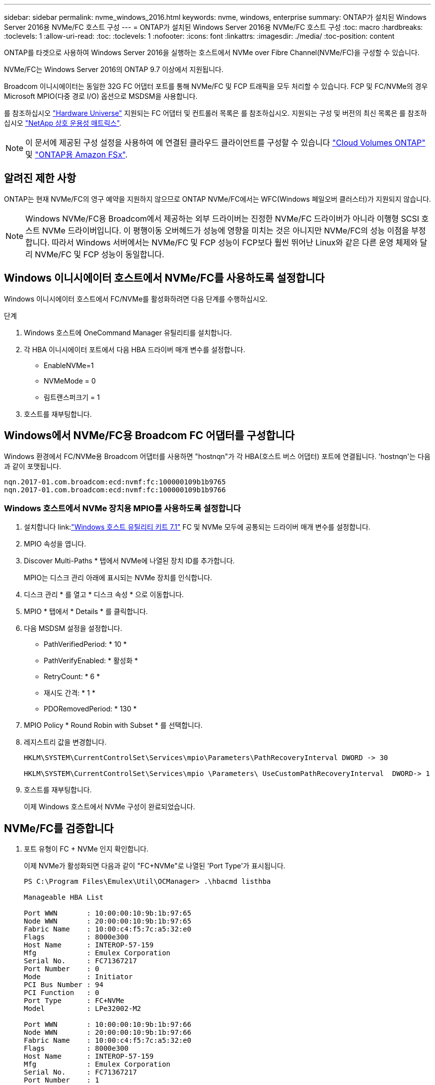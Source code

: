 ---
sidebar: sidebar 
permalink: nvme_windows_2016.html 
keywords: nvme, windows, enterprise 
summary: ONTAP가 설치된 Windows Server 2016용 NVMe/FC 호스트 구성 
---
= ONTAP가 설치된 Windows Server 2016용 NVMe/FC 호스트 구성
:toc: macro
:hardbreaks:
:toclevels: 1
:allow-uri-read: 
:toc: 
:toclevels: 1
:nofooter: 
:icons: font
:linkattrs: 
:imagesdir: ./media/
:toc-position: content


[role="lead"]
ONTAP를 타겟으로 사용하여 Windows Server 2016을 실행하는 호스트에서 NVMe over Fibre Channel(NVMe/FC)을 구성할 수 있습니다.

NVMe/FC는 Windows Server 2016의 ONTAP 9.7 이상에서 지원됩니다.

Broadcom 이니시에이터는 동일한 32G FC 어댑터 포트를 통해 NVMe/FC 및 FCP 트래픽을 모두 처리할 수 있습니다. FCP 및 FC/NVMe의 경우 Microsoft MPIO(다중 경로 I/O) 옵션으로 MSDSM을 사용합니다.

를 참조하십시오 link:https://hwu.netapp.com/Home/Index["Hardware Universe"^] 지원되는 FC 어댑터 및 컨트롤러 목록은 를 참조하십시오. 지원되는 구성 및 버전의 최신 목록은 를 참조하십시오 link:https://mysupport.netapp.com/matrix/["NetApp 상호 운용성 매트릭스"^].


NOTE: 이 문서에 제공된 구성 설정을 사용하여 에 연결된 클라우드 클라이언트를 구성할 수 있습니다 link:https://docs.netapp.com/us-en/cloud-manager-cloud-volumes-ontap/index.html["Cloud Volumes ONTAP"^] 및 link:https://docs.netapp.com/us-en/cloud-manager-fsx-ontap/index.html["ONTAP용 Amazon FSx"^].



== 알려진 제한 사항

ONTAP는 현재 NVMe/FC의 영구 예약을 지원하지 않으므로 ONTAP NVMe/FC에서는 WFC(Windows 페일오버 클러스터)가 지원되지 않습니다.


NOTE: Windows NVMe/FC용 Broadcom에서 제공하는 외부 드라이버는 진정한 NVMe/FC 드라이버가 아니라 이행형 SCSI 호스트 NVMe 드라이버입니다. 이 평행이동 오버헤드가 성능에 영향을 미치는 것은 아니지만 NVMe/FC의 성능 이점을 부정합니다. 따라서 Windows 서버에서는 NVMe/FC 및 FCP 성능이 FCP보다 훨씬 뛰어난 Linux와 같은 다른 운영 체제와 달리 NVMe/FC 및 FCP 성능이 동일합니다.



== Windows 이니시에이터 호스트에서 NVMe/FC를 사용하도록 설정합니다

Windows 이니시에이터 호스트에서 FC/NVMe를 활성화하려면 다음 단계를 수행하십시오.

.단계
. Windows 호스트에 OneCommand Manager 유틸리티를 설치합니다.
. 각 HBA 이니시에이터 포트에서 다음 HBA 드라이버 매개 변수를 설정합니다.
+
** EnableNVMe=1
** NVMeMode = 0
** 림트랜스퍼크기 = 1


. 호스트를 재부팅합니다.




== Windows에서 NVMe/FC용 Broadcom FC 어댑터를 구성합니다

Windows 환경에서 FC/NVMe용 Broadcom 어댑터를 사용하면 "+hostnqn+"가 각 HBA(호스트 버스 어댑터) 포트에 연결됩니다. '+hostnqn+'는 다음과 같이 포맷됩니다.

....
nqn.2017-01.com.broadcom:ecd:nvmf:fc:100000109b1b9765
nqn.2017-01.com.broadcom:ecd:nvmf:fc:100000109b1b9766
....


=== Windows 호스트에서 NVMe 장치용 MPIO를 사용하도록 설정합니다

. 설치합니다 link:link:https://docs.netapp.com/us-en/ontap-sanhost/hu_wuhu_71.html["Windows 호스트 유틸리티 키트 7.1"] FC 및 NVMe 모두에 공통되는 드라이버 매개 변수를 설정합니다.
. MPIO 속성을 엽니다.
. Discover Multi-Paths * 탭에서 NVMe에 나열된 장치 ID를 추가합니다.
+
MPIO는 디스크 관리 아래에 표시되는 NVMe 장치를 인식합니다.

. 디스크 관리 * 를 열고 * 디스크 속성 * 으로 이동합니다.
. MPIO * 탭에서 * Details * 를 클릭합니다.
. 다음 MSDSM 설정을 설정합니다.
+
** PathVerifiedPeriod: * 10 *
** PathVerifyEnabled: * 활성화 *
** RetryCount: * 6 *
** 재시도 간격: * 1 *
** PDORemovedPeriod: * 130 *


. MPIO Policy * Round Robin with Subset * 를 선택합니다.
. 레지스트리 값을 변경합니다.
+
[listing]
----
HKLM\SYSTEM\CurrentControlSet\Services\mpio\Parameters\PathRecoveryInterval DWORD -> 30

HKLM\SYSTEM\CurrentControlSet\Services\mpio \Parameters\ UseCustomPathRecoveryInterval  DWORD-> 1
----
. 호스트를 재부팅합니다.
+
이제 Windows 호스트에서 NVMe 구성이 완료되었습니다.





== NVMe/FC를 검증합니다

. 포트 유형이 FC + NVMe 인지 확인합니다.
+
이제 NVMe가 활성화되면 다음과 같이 "+FC+NVMe+"로 나열된 '+Port Type+'가 표시됩니다.

+
[listing]
----
PS C:\Program Files\Emulex\Util\OCManager> .\hbacmd listhba

Manageable HBA List

Port WWN       : 10:00:00:10:9b:1b:97:65
Node WWN       : 20:00:00:10:9b:1b:97:65
Fabric Name    : 10:00:c4:f5:7c:a5:32:e0
Flags          : 8000e300
Host Name      : INTEROP-57-159
Mfg            : Emulex Corporation
Serial No.     : FC71367217
Port Number    : 0
Mode           : Initiator
PCI Bus Number : 94
PCI Function   : 0
Port Type      : FC+NVMe
Model          : LPe32002-M2

Port WWN       : 10:00:00:10:9b:1b:97:66
Node WWN       : 20:00:00:10:9b:1b:97:66
Fabric Name    : 10:00:c4:f5:7c:a5:32:e0
Flags          : 8000e300
Host Name      : INTEROP-57-159
Mfg            : Emulex Corporation
Serial No.     : FC71367217
Port Number    : 1
Mode           : Initiator
PCI Bus Number : 94
PCI Function   : 1
Port Type      : FC+NVMe
Model          : LPe32002-M2
----
. NVMe/FC 서브시스템이 검색되었는지 확인합니다.
+
"+NVMe-list+" 명령은 NVMe/FC에서 검색된 하위 시스템을 나열합니다.

+
[listing]
----
PS C:\Program Files\Emulex\Util\OCManager> .\hbacmd nvme-list 10:00:00:10:9b:1b:97:65

Discovered NVMe Subsystems for 10:00:00:10:9b:1b:97:65

NVMe Qualified Name     :  nqn.1992-08.com.netapp:sn.a3b74c32db2911eab229d039ea141105:subsystem.win_nvme_interop-57-159
Port WWN                :  20:09:d0:39:ea:14:11:04
Node WWN                :  20:05:d0:39:ea:14:11:04
Controller ID           :  0x0180
Model Number            :  NetApp ONTAP Controller
Serial Number           :  81CGZBPU5T/uAAAAAAAB
Firmware Version        :  FFFFFFFF
Total Capacity          :  Not Available
Unallocated Capacity    :  Not Available

NVMe Qualified Name     :  nqn.1992-08.com.netapp:sn.a3b74c32db2911eab229d039ea141105:subsystem.win_nvme_interop-57-159
Port WWN                :  20:06:d0:39:ea:14:11:04
Node WWN                :  20:05:d0:39:ea:14:11:04
Controller ID           :  0x0181
Model Number            :  NetApp ONTAP Controller
Serial Number           :  81CGZBPU5T/uAAAAAAAB
Firmware Version        :  FFFFFFFF
Total Capacity          :  Not Available
Unallocated Capacity    :  Not Available
Note: At present Namespace Management is not supported by NetApp Arrays.
----
+
[listing]
----
PS C:\Program Files\Emulex\Util\OCManager> .\hbacmd nvme-list 10:00:00:10:9b:1b:97:66

Discovered NVMe Subsystems for 10:00:00:10:9b:1b:97:66

NVMe Qualified Name     :  nqn.1992-08.com.netapp:sn.a3b74c32db2911eab229d039ea141105:subsystem.win_nvme_interop-57-159
Port WWN                :  20:07:d0:39:ea:14:11:04
Node WWN                :  20:05:d0:39:ea:14:11:04
Controller ID           :  0x0140
Model Number            :  NetApp ONTAP Controller
Serial Number           :  81CGZBPU5T/uAAAAAAAB
Firmware Version        :  FFFFFFFF
Total Capacity          :  Not Available
Unallocated Capacity    :  Not Available

NVMe Qualified Name     :  nqn.1992-08.com.netapp:sn.a3b74c32db2911eab229d039ea141105:subsystem.win_nvme_interop-57-159
Port WWN                :  20:08:d0:39:ea:14:11:04
Node WWN                :  20:05:d0:39:ea:14:11:04
Controller ID           :  0x0141
Model Number            :  NetApp ONTAP Controller
Serial Number           :  81CGZBPU5T/uAAAAAAAB
Firmware Version        :  FFFFFFFF
Total Capacity          :  Not Available
Unallocated Capacity    :  Not Available

Note: At present Namespace Management is not supported by NetApp Arrays.
----
. 네임스페이스가 만들어졌는지 확인합니다.
+
'+NVMe-list-ns+' 명령은 호스트에 연결된 네임스페이스를 나열하는 지정된 NVMe 타겟의 네임스페이스를 나열합니다.

+
[listing]
----
PS C:\Program Files\Emulex\Util\OCManager> .\HbaCmd.exe nvme-list-ns 10:00:00:10:9b:1b:97:66 20:08:d0:39:ea:14:11:04 nq
.1992-08.com.netapp:sn.a3b74c32db2911eab229d039ea141105:subsystem.win_nvme_interop-57-159 0


Active Namespaces (attached to controller 0x0141):

                                       SCSI           SCSI           SCSI
   NSID           DeviceName        Bus Number    Target Number     OS LUN
-----------  --------------------  ------------  ---------------   ---------
0x00000001   \\.\PHYSICALDRIVE9         0               1              0
0x00000002   \\.\PHYSICALDRIVE10        0               1              1
0x00000003   \\.\PHYSICALDRIVE11        0               1              2
0x00000004   \\.\PHYSICALDRIVE12        0               1              3
0x00000005   \\.\PHYSICALDRIVE13        0               1              4
0x00000006   \\.\PHYSICALDRIVE14        0               1              5
0x00000007   \\.\PHYSICALDRIVE15        0               1              6
0x00000008   \\.\PHYSICALDRIVE16        0               1              7

----

